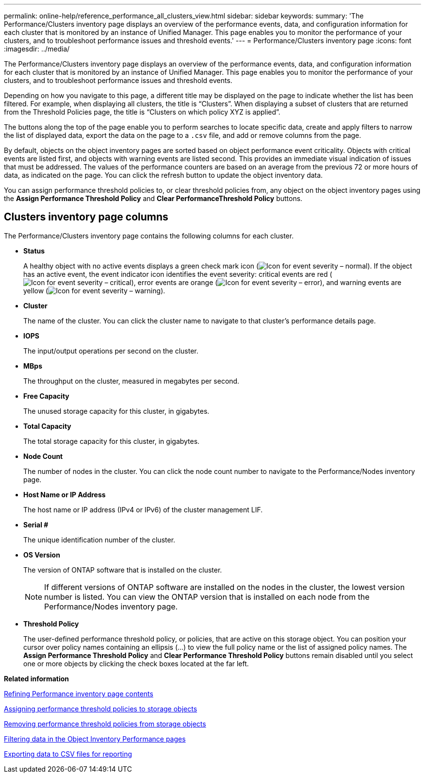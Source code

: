 ---
permalink: online-help/reference_performance_all_clusters_view.html
sidebar: sidebar
keywords: 
summary: 'The Performance/Clusters inventory page displays an overview of the performance events, data, and configuration information for each cluster that is monitored by an instance of Unified Manager. This page enables you to monitor the performance of your clusters, and to troubleshoot performance issues and threshold events.'
---
= Performance/Clusters inventory page
:icons: font
:imagesdir: ../media/

[.lead]
The Performance/Clusters inventory page displays an overview of the performance events, data, and configuration information for each cluster that is monitored by an instance of Unified Manager. This page enables you to monitor the performance of your clusters, and to troubleshoot performance issues and threshold events.

Depending on how you navigate to this page, a different title may be displayed on the page to indicate whether the list has been filtered. For example, when displaying all clusters, the title is "`Clusters`". When displaying a subset of clusters that are returned from the Threshold Policies page, the title is "`Clusters on which policy XYZ is applied`".

The buttons along the top of the page enable you to perform searches to locate specific data, create and apply filters to narrow the list of displayed data, export the data on the page to a `.csv` file, and add or remove columns from the page.

By default, objects on the object inventory pages are sorted based on object performance event criticality. Objects with critical events are listed first, and objects with warning events are listed second. This provides an immediate visual indication of issues that must be addressed. The values of the performance counters are based on an average from the previous 72 or more hours of data, as indicated on the page. You can click the refresh button to update the object inventory data.

You can assign performance threshold policies to, or clear threshold policies from, any object on the object inventory pages using the *Assign Performance Threshold Policy* and *Clear PerformanceThreshold Policy* buttons.

== Clusters inventory page columns

The Performance/Clusters inventory page contains the following columns for each cluster.

* *Status*
+
A healthy object with no active events displays a green check mark icon (image:../media/sev_normal_um60.png[Icon for event severity – normal]). If the object has an active event, the event indicator icon identifies the event severity: critical events are red (image:../media/sev_critical_um60.png[Icon for event severity – critical]), error events are orange (image:../media/sev_error_um60.png[Icon for event severity – error]), and warning events are yellow (image:../media/sev_warning_um60.png[Icon for event severity – warning]).

* *Cluster*
+
The name of the cluster. You can click the cluster name to navigate to that cluster's performance details page.

* *IOPS*
+
The input/output operations per second on the cluster.

* *MBps*
+
The throughput on the cluster, measured in megabytes per second.

* *Free Capacity*
+
The unused storage capacity for this cluster, in gigabytes.

* *Total Capacity*
+
The total storage capacity for this cluster, in gigabytes.

* *Node Count*
+
The number of nodes in the cluster. You can click the node count number to navigate to the Performance/Nodes inventory page.

* *Host Name or IP Address*
+
The host name or IP address (IPv4 or IPv6) of the cluster management LIF.

* *Serial #*
+
The unique identification number of the cluster.

* *OS Version*
+
The version of ONTAP software that is installed on the cluster.
+
[NOTE]
====
If different versions of ONTAP software are installed on the nodes in the cluster, the lowest version number is listed. You can view the ONTAP version that is installed on each node from the Performance/Nodes inventory page.
====

* *Threshold Policy*
+
The user-defined performance threshold policy, or policies, that are active on this storage object. You can position your cursor over policy names containing an ellipsis (...) to view the full policy name or the list of assigned policy names. The *Assign Performance Threshold Policy* and *Clear Performance Threshold Policy* buttons remain disabled until you select one or more objects by clicking the check boxes located at the far left.

*Related information*

xref:concept_refining_object_inventory_performance_page_content.adoc[Refining Performance inventory page contents]

xref:task_assigning_performance_threshold_policies_to_storage_objects.adoc[Assigning performance threshold policies to storage objects]

xref:task_removing_performance_threshold_policies_from_storage_objects.adoc[Removing performance threshold policies from storage objects]

xref:task_filtering_on_the_object_inventory_performance_pages.adoc[Filtering data in the Object Inventory Performance pages]

xref:task_exporting_storage_data_as_reports.adoc[Exporting data to CSV files for reporting]
